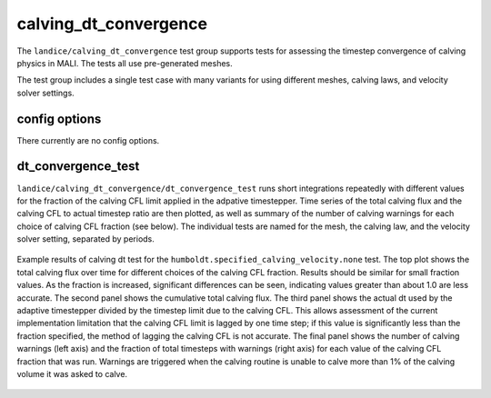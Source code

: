 .. _landice_calving_dt_convergence:

calving_dt_convergence
======================

The ``landice/calving_dt_convergence`` test group supports tests for
assessing the timestep convergence of calving physics in MALI.  The tests all
use pre-generated meshes.

The test group includes a single test case with many variants for using
different meshes, calving laws, and velocity solver settings.

config options
--------------

There currently are no config options.

dt_convergence_test
-------------------

``landice/calving_dt_convergence/dt_convergence_test`` runs short
integrations repeatedly with different values for the fraction of the
calving CFL limit applied in the adpative timestepper.  Time series of the
total calving flux and the calving CFL to actual timestep ratio are then
plotted, as well as summary of the number of calving warnings for each choice
of calving CFL fraction (see below).
The individual tests are named for the mesh, the calving law, and the
velocity solver setting, separated by periods.

.. figure:: images/calving_dt_comparison.png
   :width: 777 px
   :align: center

   Example results of calving dt test for the
   ``humboldt.specified_calving_velocity.none`` test.  The top plot
   shows the total calving flux over time for different choices of
   the calving CFL fraction.  Results should be similar for small
   fraction values.  As the fraction is increased,
   significant differences can be seen, indicating values greater than
   about 1.0 are less accurate.  The second panel shows the cumulative
   total calving flux.  The third panel shows the actual dt used by the
   adaptive timestepper divided by the timestep limit due to the
   calving CFL.  This allows assessment of the current implementation
   limitation that the calving CFL limit is lagged by one time step;
   if this value is significantly less than the fraction specified,
   the method of lagging the calving CFL is not accurate.  The final
   panel shows the number of calving warnings (left axis) and the
   fraction of total timesteps with warnings (right axis) for each
   value of the calving CFL fraction that was run.  Warnings are
   triggered when the calving routine is unable to calve more than 1%
   of the calving volume it was asked to calve.
